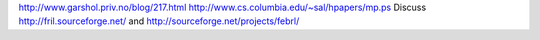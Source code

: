 http://www.garshol.priv.no/blog/217.html
http://www.cs.columbia.edu/~sal/hpapers/mp.ps
Discuss http://fril.sourceforge.net/ and http://sourceforge.net/projects/febrl/

